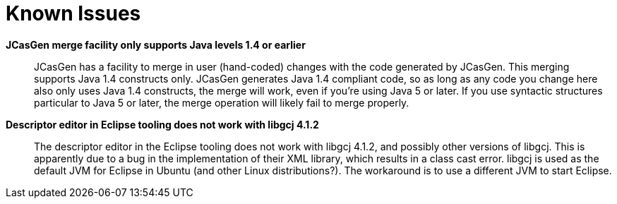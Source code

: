 // Licensed to the Apache Software Foundation (ASF) under one
// or more contributor license agreements. See the NOTICE file
// distributed with this work for additional information
// regarding copyright ownership. The ASF licenses this file
// to you under the Apache License, Version 2.0 (the
// "License"); you may not use this file except in compliance
// with the License. You may obtain a copy of the License at
//
// http://www.apache.org/licenses/LICENSE-2.0
//
// Unless required by applicable law or agreed to in writing,
// software distributed under the License is distributed on an
// "AS IS" BASIS, WITHOUT WARRANTIES OR CONDITIONS OF ANY
// KIND, either express or implied. See the License for the
// specific language governing permissions and limitations
// under the License.

[[ugr.issues]]
= Known Issues

*JCasGen merge facility only supports Java levels 1.4 or earlier*::
JCasGen has a facility to merge in user (hand-coded) changes with the code generated by JCasGen.
This merging supports Java 1.4 constructs only.
JCasGen generates Java 1.4  compliant code, so as long as any code you change here also only uses Java 1.4 constructs, the  merge will work, even if you're using Java 5 or later.
If you use syntactic structures particular to Java 5 or later, the merge operation will likely fail to merge properly.

*Descriptor editor in Eclipse tooling does not work with libgcj 4.1.2*::
The descriptor editor in the Eclipse tooling does not work with libgcj 4.1.2, and possibly other versions of libgcj.
This is apparently due to a bug in the implementation of their XML library, which results in a class cast error.
libgcj is used as the default JVM for Eclipse in Ubuntu (and other Linux distributions?).  The workaround is to use a different JVM to start Eclipse.
